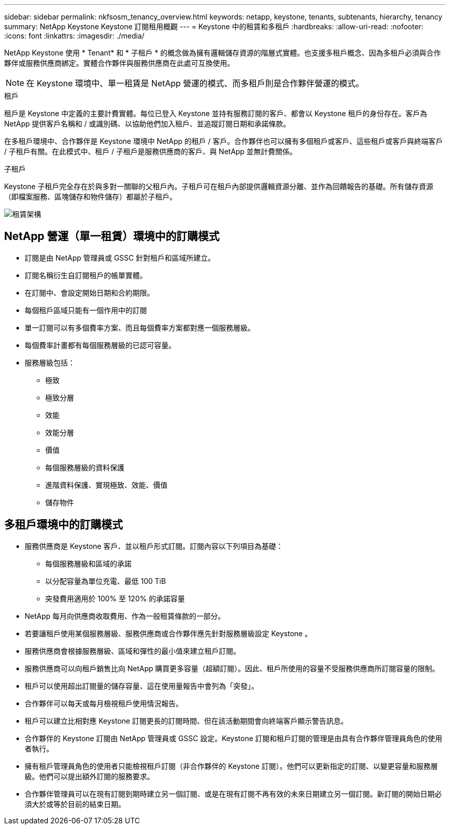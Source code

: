 ---
sidebar: sidebar 
permalink: nkfsosm_tenancy_overview.html 
keywords: netapp, keystone, tenants, subtenants, hierarchy, tenancy 
summary: NetApp Keystone Keystone 訂閱租用概觀 
---
= Keystone 中的租賃和多租戶
:hardbreaks:
:allow-uri-read: 
:nofooter: 
:icons: font
:linkattrs: 
:imagesdir: ./media/


[role="lead"]
NetApp Keystone 使用 * Tenant* 和 * 子租戶 * 的概念做為擁有邏輯儲存資源的階層式實體。也支援多租戶概念、因為多租戶必須與合作夥伴或服務供應商綁定。實體合作夥伴與服務供應商在此處可互換使用。


NOTE: 在 Keystone 環境中、單一租賃是 NetApp 營運的模式、而多租戶則是合作夥伴營運的模式。

.租戶
租戶是 Keystone 中定義的主要計費實體。每位已登入 Keystone 並持有服務訂閱的客戶、都會以 Keystone 租戶的身份存在。客戶為 NetApp 提供客戶名稱和 / 或識別碼、以協助他們加入租戶、並追蹤訂閱日期和承諾條款。

在多租戶環境中、合作夥伴是 Keystone 環境中 NetApp 的租戶 / 客戶。合作夥伴也可以擁有多個租戶或客戶、這些租戶或客戶與終端客戶 / 子租戶有關。在此模式中、租戶 / 子租戶是服務供應商的客戶、與 NetApp 並無計費關係。

.子租戶
Keystone 子租戶完全存在於與多對一關聯的父租戶內。子租戶可在租戶內部提供邏輯資源分離、並作為回饋報告的基礎。所有儲存資源（即檔案服務、區塊儲存和物件儲存）都屬於子租戶。

image:nkfsosm_image10.png["租賃架構"]



== NetApp 營運（單一租賃）環境中的訂購模式

* 訂閱是由 NetApp 管理員或 GSSC 針對租戶和區域所建立。
* 訂閱名稱衍生自訂閱租戶的帳單實體。
* 在訂閱中、會設定開始日期和合約期限。
* 每個租戶區域只能有一個作用中的訂閱
* 單一訂閱可以有多個費率方案、而且每個費率方案都對應一個服務層級。
* 每個費率計畫都有每個服務層級的已認可容量。
* 服務層級包括：
+
** 極致
** 極致分層
** 效能
** 效能分層
** 價值
** 每個服務層級的資料保護
** 進階資料保護、實現極致、效能、價值
** 儲存物件






== 多租戶環境中的訂購模式

* 服務供應商是 Keystone 客戶、並以租戶形式訂閱。訂閱內容以下列項目為基礎：
+
** 每個服務層級和區域的承諾
** 以分配容量為單位充電、最低 100 TiB
** 突發費用適用於 100% 至 120% 的承諾容量


* NetApp 每月向供應商收取費用、作為一般租賃條款的一部分。
* 若要讓租戶使用某個服務層級、服務供應商或合作夥伴應先針對服務層級設定 Keystone 。
* 服務供應商會根據服務層級、區域和彈性的最小值來建立租戶訂閱。
* 服務供應商可以向租戶銷售比向 NetApp 購買更多容量（超額訂閱）。因此、租戶所使用的容量不受服務供應商所訂閱容量的限制。
* 租戶可以使用超出訂閱量的儲存容量、這在使用量報告中會列為「突發」。
* 合作夥伴可以每天或每月檢視租戶使用情況報告。
* 租戶可以建立比相對應 Keystone 訂閱更長的訂閱時間、但在該活動期間會向終端客戶顯示警告訊息。
* 合作夥伴的 Keystone 訂閱由 NetApp 管理員或 GSSC 設定。Keystone 訂閱和租戶訂閱的管理是由具有合作夥伴管理員角色的使用者執行。
* 擁有租戶管理員角色的使用者只能檢視租戶訂閱（非合作夥伴的 Keystone 訂閱）。他們可以更新指定的訂閱、以變更容量和服務層級。他們可以提出額外訂閱的服務要求。
* 合作夥伴管理員可以在現有訂閱到期時建立另一個訂閱、或是在現有訂閱不再有效的未來日期建立另一個訂閱。新訂閱的開始日期必須大於或等於目前的結束日期。

